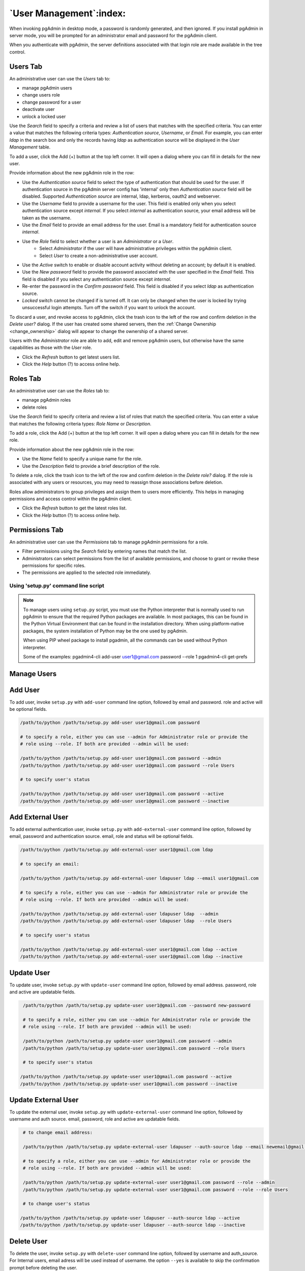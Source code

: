 .. _user_management:

*******************************
`User Management`:index:
*******************************

When invoking pgAdmin in desktop mode, a password is randomly generated, and
then ignored. If you install pgAdmin in server mode, you will be prompted for
an administrator email and password for the pgAdmin client.

When you authenticate with pgAdmin, the server definitions associated with that
login role are made available in the tree control.

Users Tab
*********
An administrative user can use the *Users* tab to:

* manage pgAdmin users
* change users role
* change password for a user
* deactivate user
* unlock a locked user

.. image:: images/users.png
    :alt: pgAdmin user management window
    :align: center

Use the *Search* field to specify a criteria and review a list of users
that matches with the specified criteria. You can enter a value that matches
the following criteria types: *Authentication source*, *Username*, or *Email*.
For example, you can enter *ldap* in the search box and only the records having
*ldap* as authentication source will be displayed in the *User Management* table.

To add a user, click the Add (+) button at the top left corner. It will open a
dialog where you can fill in details for the new user.

.. image:: images/add_user.png
    :alt: pgAdmin user management window add new user
    :align: center

Provide information about the new pgAdmin role in the row:

* Use the *Authentication source* field to select the type of authentication that
  should be used for the user. If authentication source in the pgAdmin server config
  has 'internal' only then *Authentication source* field will be disabled. Supported
  *Authentication source* are internal, ldap, kerberos, oauth2 and webserver.
* Use the *Username* field to provide a username for the user. This field
  is enabled only when you select authentication source except *internal*. If you
  select *internal* as authentication source, your email address will be taken as
  the username.
* Use the *Email* field to provide an email address for the user. Email is a
  mandatory field for authentication source *internal*.
* Use the *Role* field to select whether a user is an *Administrator* or a *User*.
   * Select *Administrator* if the user will have administrative privileges
     within the pgAdmin client.
   * Select *User* to create a non-administrative user account.
* Use the *Active* switch to enable or disable account activity without deleting an
  account; by default it is enabled.
* Use the *New password* field to provide the password associated with the user
  specified in the *Email* field. This field is disabled if you select any
  authentication source except *internal*.
* Re-enter the password in the *Confirm password* field. This field is disabled
  if you select *ldap* as authentication source.
* *Locked* switch cannot be changed if is turned off. It can only be changed
  when the user is locked by trying unsuccessful login attempts. Turn off the
  switch if you want to unlock the account.

To discard a user, and revoke access to pgAdmin, click the trash icon to the
left of the row and confirm deletion in the *Delete user?* dialog. If the user
has created some shared servers, then the :ref:`Change Ownership <change_ownership>`
dialog will appear to change the ownership of a shared server.


Users with the *Administrator* role are able to add, edit and remove pgAdmin
users, but otherwise have the same capabilities as those with the *User* role.

* Click the *Refresh* button to get latest users list.
* Click the *Help* button (?) to access online help.


Roles Tab
*********
An administrative user can use the *Roles* tab to:

* manage pgAdmin roles
* delete roles

.. image:: images/roles.png
  :alt: pgAdmin roles management window
  :align: center

Use the *Search* field to specify criteria and review a list of roles
that match the specified criteria. You can enter a value that matches
the following criteria types: *Role Name* or *Description*.

To add a role, click the Add (+) button at the top left corner. It will open a
dialog where you can fill in details for the new role.

.. image:: images/add_role.png
  :alt: pgAdmin roles management window add new role
  :align: center

Provide information about the new pgAdmin role in the row:

* Use the *Name* field to specify a unique name for the role.
* Use the *Description* field to provide a brief description of the role.

To delete a role, click the trash icon to the left of the row and confirm deletion
in the *Delete role?* dialog. If the role is associated with any users or resources,
you may need to reassign those associations before deletion.

Roles allow administrators to group privileges and assign them to users more efficiently.
This helps in managing permissions and access control within the pgAdmin client.

* Click the *Refresh* button to get the latest roles list.
* Click the *Help* button (?) to access online help.


Permissions Tab
***************
An administrative user can use the *Permissions* tab to manage pgAdmin permissions for 
a role.

.. image:: images/permissions.png
  :alt: pgAdmin permissions management window
  :align: center

* Filter permissions using the *Search* field by entering names that match the list.
* Administrators can select permissions from the list of available permissions, and
  choose to grant or revoke these permissions for specific roles.
* The permissions are applied to the selected role immediately.



Using 'setup.py' command line script
####################################

.. note:: To manage users using ``setup.py`` script, you must use
        the Python interpreter that is normally used to run pgAdmin to ensure
        that the required Python packages are available. In most packages, this
        can be found in the Python Virtual Environment that can be found in the
        installation directory. When using platform-native packages, the system
        installation of Python may be the one used by pgAdmin.

        When using PIP wheel package to install pgadmin, all the commands can be used
        without Python interpreter.

        Some of the examples:
        pgadmin4-cli add-user user1@gmail.com password --role 1
        pgadmin4-cli get-prefs

Manage Users
*************

Add User
*********

To add user, invoke ``setup.py`` with ``add-user`` command line option, followed by
email and password. role and active will be optional fields.

.. code-block:: bash

    /path/to/python /path/to/setup.py add-user user1@gmail.com password

    # to specify a role, either you can use --admin for Administrator role or provide the
    # role using --role. If both are provided --admin will be used:

    /path/to/python /path/to/setup.py add-user user1@gmail.com password --admin
    /path/to/python /path/to/setup.py add-user user1@gmail.com password --role Users

    # to specify user's status

    /path/to/python /path/to/setup.py add-user user1@gmail.com password --active
    /path/to/python /path/to/setup.py add-user user1@gmail.com password --inactive

Add External User
*****************

To add external authentication user, invoke ``setup.py`` with ``add-external-user`` command line option,
followed by email, password and authentication source. email, role and status will be optional fields.

.. code-block:: bash

    /path/to/python /path/to/setup.py add-external-user user1@gmail.com ldap

    # to specify an email:

    /path/to/python /path/to/setup.py add-external-user ldapuser ldap --email user1@gmail.com

    # to specify a role, either you can use --admin for Administrator role or provide the
    # role using --role. If both are provided --admin will be used:

    /path/to/python /path/to/setup.py add-external-user ldapuser ldap  --admin
    /path/to/python /path/to/setup.py add-external-user ldapuser ldap  --role Users

    # to specify user's status

    /path/to/python /path/to/setup.py add-external-user user1@gmail.com ldap --active
    /path/to/python /path/to/setup.py add-external-user user1@gmail.com ldap --inactive

Update User
***********

To update user, invoke ``setup.py`` with ``update-user`` command line option, followed by
email address. password, role and active are updatable fields.

.. code-block:: bash

    /path/to/python /path/to/setup.py update-user user1@gmail.com --password new-password

    # to specify a role, either you can use --admin for Administrator role or provide the
    # role using --role. If both are provided --admin will be used:

    /path/to/python /path/to/setup.py update-user user1@gmail.com password --admin
    /path/to/python /path/to/setup.py update-user user1@gmail.com password --role Users

    # to specify user's status

   /path/to/python /path/to/setup.py update-user user1@gmail.com password --active
   /path/to/python /path/to/setup.py update-user user1@gmail.com password --inactive

Update External User
********************

To update the external user, invoke ``setup.py`` with ``update-external-user`` command line option,
followed by username and auth source. email, password, role and active are updatable fields.

.. code-block:: bash

    # to change email address:

    /path/to/python /path/to/setup.py update-external-user ldapuser --auth-source ldap --email newemail@gmail.com

    # to specify a role, either you can use --admin for Administrator role or provide the
    # role using --role. If both are provided --admin will be used:

    /path/to/python /path/to/setup.py update-external-user user1@gmail.com password --role --admin
    /path/to/python /path/to/setup.py update-external-user user1@gmail.com password --role --role Users

    # to change user's status

   /path/to/python /path/to/setup.py update-user ldapuser --auth-source ldap --active
   /path/to/python /path/to/setup.py update-user ldapuser --auth-source ldap --inactive

Delete User
***********

To delete the user, invoke ``setup.py`` with ``delete-user`` command line option, followed by
username and auth_source. For Internal users, email adress will be used instead of username. the option ``--yes`` is available to skip the confirmation prompt before deleting the user.

.. code-block:: bash

    /path/to/python /path/to/setup.py delete-user user1@gmail.com --auth-source internal
    /path/to/python /path/to/setup.py delete-user user2@gmail.com --auth-source internal --yes
    /path/to/python /path/to/setup.py delete-user ldapuser --auth-source ldap


Get User
********

To get the user details, invoke ``setup.py`` with ``get-users`` command line option, followed by
username/email address.

.. code-block:: bash

    # to list all the users:
    /path/to/python /path/to/setup.py get-users

    # to get the user's details:
    /path/to/python /path/to/setup.py get-users --username user1@gmail.com


Output
******

Each command output can be seen in the json format too by adding --json command line option.